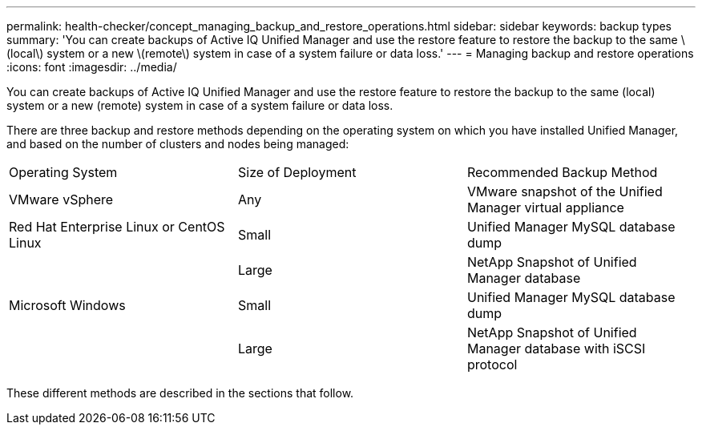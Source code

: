 ---
permalink: health-checker/concept_managing_backup_and_restore_operations.html
sidebar: sidebar
keywords: backup types
summary: 'You can create backups of Active IQ Unified Manager and use the restore feature to restore the backup to the same \(local\) system or a new \(remote\) system in case of a system failure or data loss.'
---
= Managing backup and restore operations
:icons: font
:imagesdir: ../media/

[.lead]
You can create backups of Active IQ Unified Manager and use the restore feature to restore the backup to the same (local) system or a new (remote) system in case of a system failure or data loss.

There are three backup and restore methods depending on the operating system on which you have installed Unified Manager, and based on the number of clusters and nodes being managed:

|===
| Operating System| Size of Deployment| Recommended Backup Method
a|
VMware vSphere
a|
Any
a|
VMware snapshot of the Unified Manager virtual appliance
a|
Red Hat Enterprise Linux or CentOS Linux
a|
Small
a|
Unified Manager MySQL database dump
a|
 
a|
Large
a|
NetApp Snapshot of Unified Manager database
a|
Microsoft Windows
a|
Small
a|
Unified Manager MySQL database dump
a|
 
a|
Large
a|
NetApp Snapshot of Unified Manager database with iSCSI protocol
|===
These different methods are described in the sections that follow.
